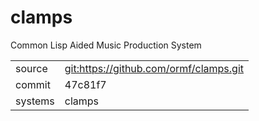 * clamps

Common Lisp Aided Music Production System

|---------+----------------------------------------|
| source  | git:https://github.com/ormf/clamps.git |
| commit  | 47c81f7                                |
| systems | clamps                                 |
|---------+----------------------------------------|
